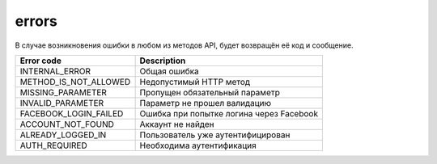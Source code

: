 errors
======

В случае возникновения ошибки в любом из методов API, будет возвращён её код и сообщение.

=====================  ========================================
Error code             Description
=====================  ========================================
INTERNAL_ERROR         Общая ошибка
METHOD_IS_NOT_ALLOWED  Недопустимый HTTP метод
MISSING_PARAMETER      Пропущен обязательный параметр
INVALID_PARAMETER      Параметр не прошел валидацию
FACEBOOK_LOGIN_FAILED  Ошибка при попытке логина через Facebook
ACCOUNT_NOT_FOUND      Аккаунт не найден
ALREADY_LOGGED_IN      Пользователь уже аутентифицирован
AUTH_REQUIRED          Необходима аутентификация
=====================  ========================================